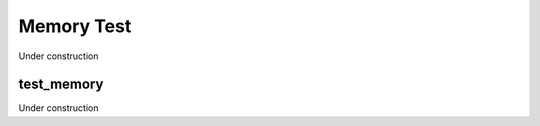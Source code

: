 
-----------
Memory Test
-----------

Under construction

test_memory
===========

Under construction


